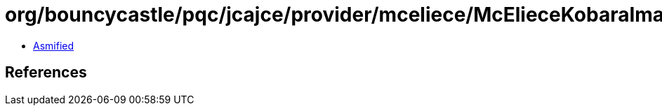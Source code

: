 = org/bouncycastle/pqc/jcajce/provider/mceliece/McElieceKobaraImaiCipherSpi$McElieceKobaraImai224.class

 - link:McElieceKobaraImaiCipherSpi$McElieceKobaraImai224-asmified.java[Asmified]

== References

